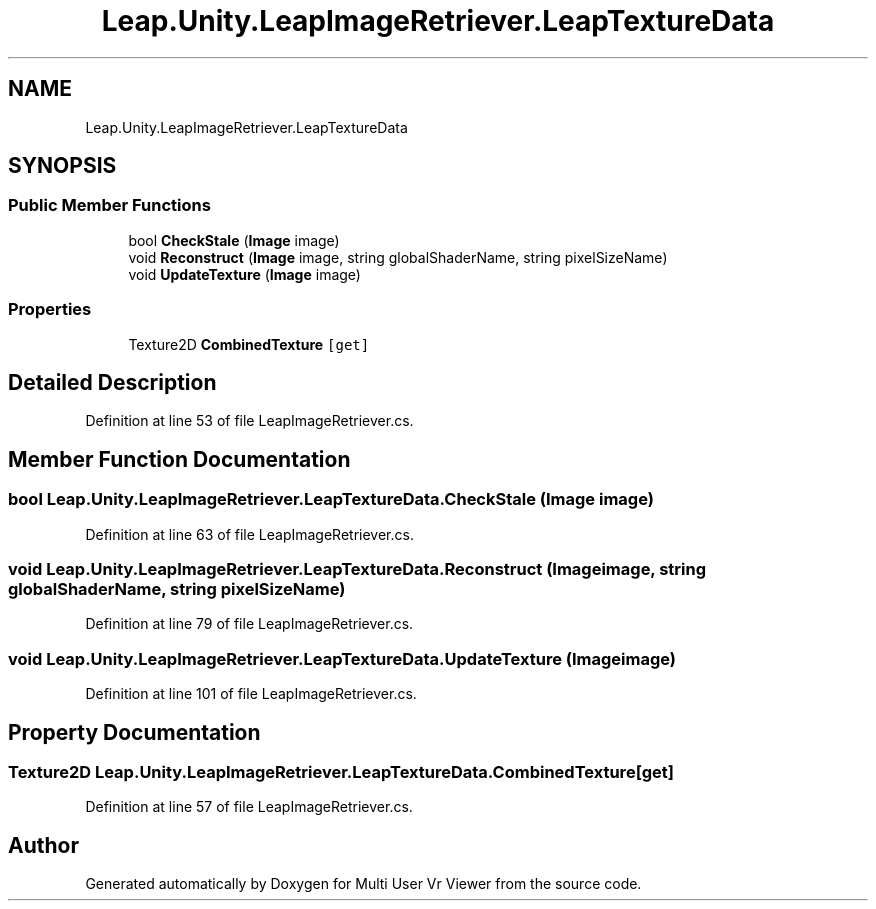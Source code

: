 .TH "Leap.Unity.LeapImageRetriever.LeapTextureData" 3 "Sat Jul 20 2019" "Version https://github.com/Saurabhbagh/Multi-User-VR-Viewer--10th-July/" "Multi User Vr Viewer" \" -*- nroff -*-
.ad l
.nh
.SH NAME
Leap.Unity.LeapImageRetriever.LeapTextureData
.SH SYNOPSIS
.br
.PP
.SS "Public Member Functions"

.in +1c
.ti -1c
.RI "bool \fBCheckStale\fP (\fBImage\fP image)"
.br
.ti -1c
.RI "void \fBReconstruct\fP (\fBImage\fP image, string globalShaderName, string pixelSizeName)"
.br
.ti -1c
.RI "void \fBUpdateTexture\fP (\fBImage\fP image)"
.br
.in -1c
.SS "Properties"

.in +1c
.ti -1c
.RI "Texture2D \fBCombinedTexture\fP\fC [get]\fP"
.br
.in -1c
.SH "Detailed Description"
.PP 
Definition at line 53 of file LeapImageRetriever\&.cs\&.
.SH "Member Function Documentation"
.PP 
.SS "bool Leap\&.Unity\&.LeapImageRetriever\&.LeapTextureData\&.CheckStale (\fBImage\fP image)"

.PP
Definition at line 63 of file LeapImageRetriever\&.cs\&.
.SS "void Leap\&.Unity\&.LeapImageRetriever\&.LeapTextureData\&.Reconstruct (\fBImage\fP image, string globalShaderName, string pixelSizeName)"

.PP
Definition at line 79 of file LeapImageRetriever\&.cs\&.
.SS "void Leap\&.Unity\&.LeapImageRetriever\&.LeapTextureData\&.UpdateTexture (\fBImage\fP image)"

.PP
Definition at line 101 of file LeapImageRetriever\&.cs\&.
.SH "Property Documentation"
.PP 
.SS "Texture2D Leap\&.Unity\&.LeapImageRetriever\&.LeapTextureData\&.CombinedTexture\fC [get]\fP"

.PP
Definition at line 57 of file LeapImageRetriever\&.cs\&.

.SH "Author"
.PP 
Generated automatically by Doxygen for Multi User Vr Viewer from the source code\&.

